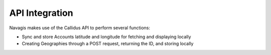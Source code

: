 API Integration
****************

Navagis makes use of the Callidus API to perform several functions:

- Sync and store Accounts latitude and longitude for fetching and displaying locally
- Creating Geographies through a POST request, returning the ID, and storing locally

